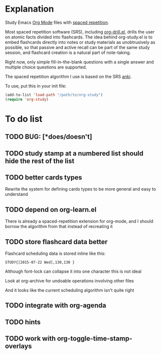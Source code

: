 * Explanation
Study Emacs [[http://orgmode.org][Org Mode]] files with [[http://en.wikipedia.org/wiki/Spaced_repetition][spaced repetition]].

Most spaced repetition software (SRS), including [[http://orgmode.org/worg/org-contrib/org-drill.html][org-drill.el]], drills the user
on atomic facts divided into flashcards. The idea behind org-study.el is to
embed flashcards directly into notes or study materials as unobtrusively as
possible, so that passive and active recall can be part of the same study
session, and flashcard creation is a natural part of note-taking.

Right now, only simple fill-in-the-blank questions with a single
answer and multiple choice questions are supported.

The spaced repetition algorithm I use is based on the SRS [[http://ankisrs.net/][anki]].

To use, put this in your init file:

#+BEGIN_SRC emacs-lisp
  (add-to-list 'load-path "/path/to/org-study")
  (require 'org-study)
#+END_SRC
* To do list
** TODO BUG: [*does/doesn't]
** TODO study stamp at a numbered list should hide the rest of the list
** TODO better cards types
Rewrite the system for defining cards types to be more general and easy to
understand
** TODO depend on org-learn.el
There is already a spaced-repetition extension for org-mode, and I should borrow
the algorithm from that instead of recreating it
** TODO store flashcard data better
Flashcard scheduling data is stored inline like this:

#+BEGIN_EXAMPLE
  STUDY{[2015-07-22 Wed],130,130 }
#+END_EXAMPLE

Although font-lock can collapse it into one character this is not ideal

Look at org-archive for undoable operations involving other files

And it looks like the current scheduling algorithm isn't quite right

** TODO integrate with org-agenda
** TODO hints
** TODO work with org-toggle-time-stamp-overlays

